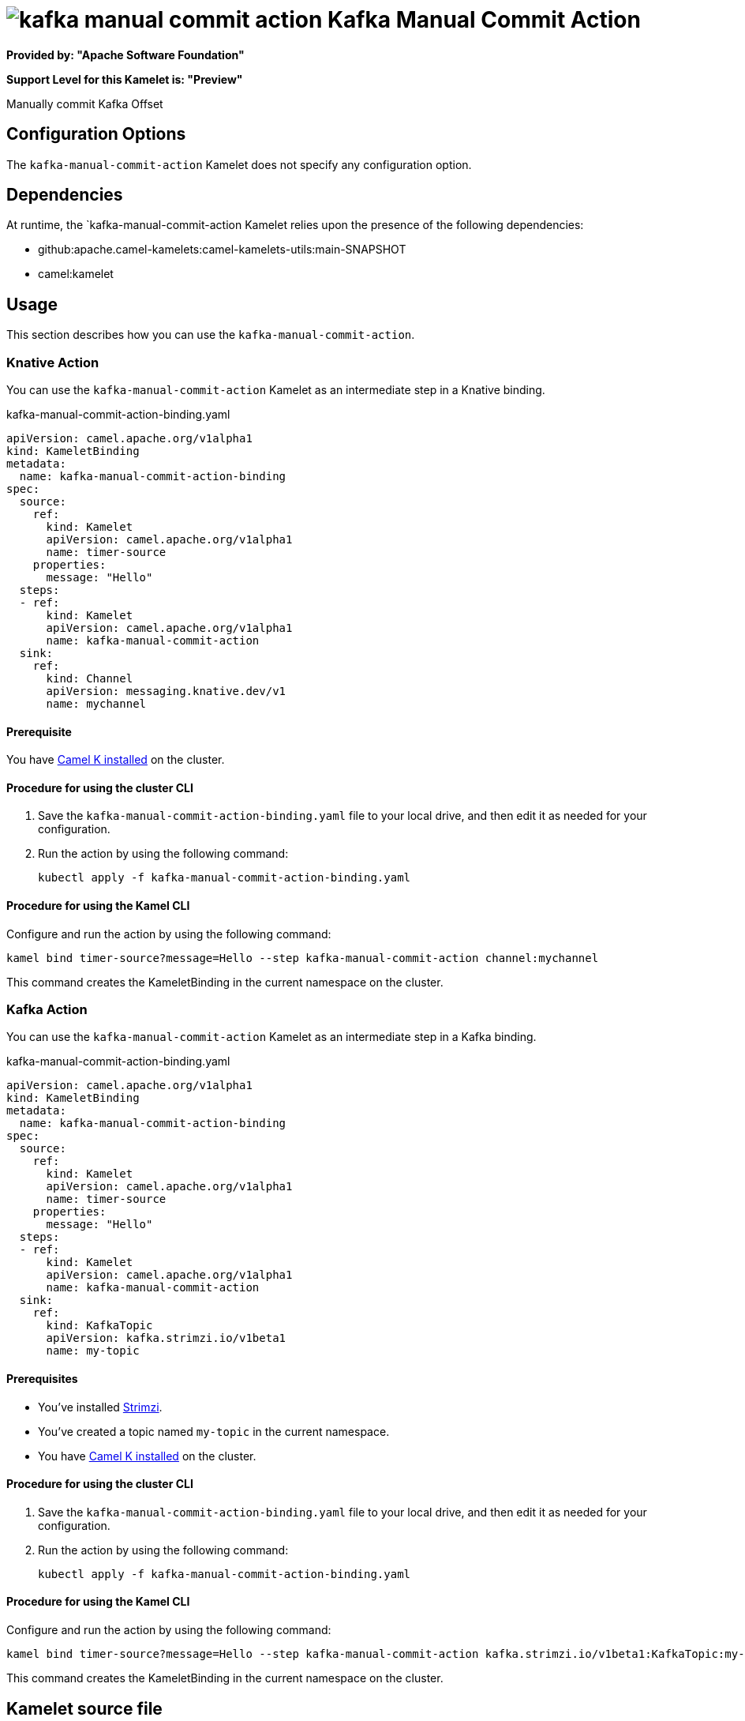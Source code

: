 // THIS FILE IS AUTOMATICALLY GENERATED: DO NOT EDIT

= image:kamelets/kafka-manual-commit-action.svg[] Kafka Manual Commit Action

*Provided by: "Apache Software Foundation"*

*Support Level for this Kamelet is: "Preview"*

Manually commit Kafka Offset

== Configuration Options

The `kafka-manual-commit-action` Kamelet does not specify any configuration option.


== Dependencies

At runtime, the `kafka-manual-commit-action Kamelet relies upon the presence of the following dependencies:

- github:apache.camel-kamelets:camel-kamelets-utils:main-SNAPSHOT
- camel:kamelet 

== Usage

This section describes how you can use the `kafka-manual-commit-action`.

=== Knative Action

You can use the `kafka-manual-commit-action` Kamelet as an intermediate step in a Knative binding.

.kafka-manual-commit-action-binding.yaml
[source,yaml]
----
apiVersion: camel.apache.org/v1alpha1
kind: KameletBinding
metadata:
  name: kafka-manual-commit-action-binding
spec:
  source:
    ref:
      kind: Kamelet
      apiVersion: camel.apache.org/v1alpha1
      name: timer-source
    properties:
      message: "Hello"
  steps:
  - ref:
      kind: Kamelet
      apiVersion: camel.apache.org/v1alpha1
      name: kafka-manual-commit-action
  sink:
    ref:
      kind: Channel
      apiVersion: messaging.knative.dev/v1
      name: mychannel

----

==== *Prerequisite*

You have xref:next@camel-k::installation/installation.adoc[Camel K installed] on the cluster.

==== *Procedure for using the cluster CLI*

. Save the `kafka-manual-commit-action-binding.yaml` file to your local drive, and then edit it as needed for your configuration.

. Run the action by using the following command:
+
[source,shell]
----
kubectl apply -f kafka-manual-commit-action-binding.yaml
----

==== *Procedure for using the Kamel CLI*

Configure and run the action by using the following command:

[source,shell]
----
kamel bind timer-source?message=Hello --step kafka-manual-commit-action channel:mychannel
----

This command creates the KameletBinding in the current namespace on the cluster.

=== Kafka Action

You can use the `kafka-manual-commit-action` Kamelet as an intermediate step in a Kafka binding.

.kafka-manual-commit-action-binding.yaml
[source,yaml]
----
apiVersion: camel.apache.org/v1alpha1
kind: KameletBinding
metadata:
  name: kafka-manual-commit-action-binding
spec:
  source:
    ref:
      kind: Kamelet
      apiVersion: camel.apache.org/v1alpha1
      name: timer-source
    properties:
      message: "Hello"
  steps:
  - ref:
      kind: Kamelet
      apiVersion: camel.apache.org/v1alpha1
      name: kafka-manual-commit-action
  sink:
    ref:
      kind: KafkaTopic
      apiVersion: kafka.strimzi.io/v1beta1
      name: my-topic

----

==== *Prerequisites*

* You've installed https://strimzi.io/[Strimzi].
* You've created a topic named `my-topic` in the current namespace.
* You have xref:next@camel-k::installation/installation.adoc[Camel K installed] on the cluster.

==== *Procedure for using the cluster CLI*

. Save the `kafka-manual-commit-action-binding.yaml` file to your local drive, and then edit it as needed for your configuration.

. Run the action by using the following command:
+
[source,shell]
----
kubectl apply -f kafka-manual-commit-action-binding.yaml
----

==== *Procedure for using the Kamel CLI*

Configure and run the action by using the following command:

[source,shell]
----
kamel bind timer-source?message=Hello --step kafka-manual-commit-action kafka.strimzi.io/v1beta1:KafkaTopic:my-topic
----

This command creates the KameletBinding in the current namespace on the cluster.

== Kamelet source file

https://github.com/apache/camel-kamelets/blob/main/kafka-manual-commit-action.kamelet.yaml

// THIS FILE IS AUTOMATICALLY GENERATED: DO NOT EDIT
